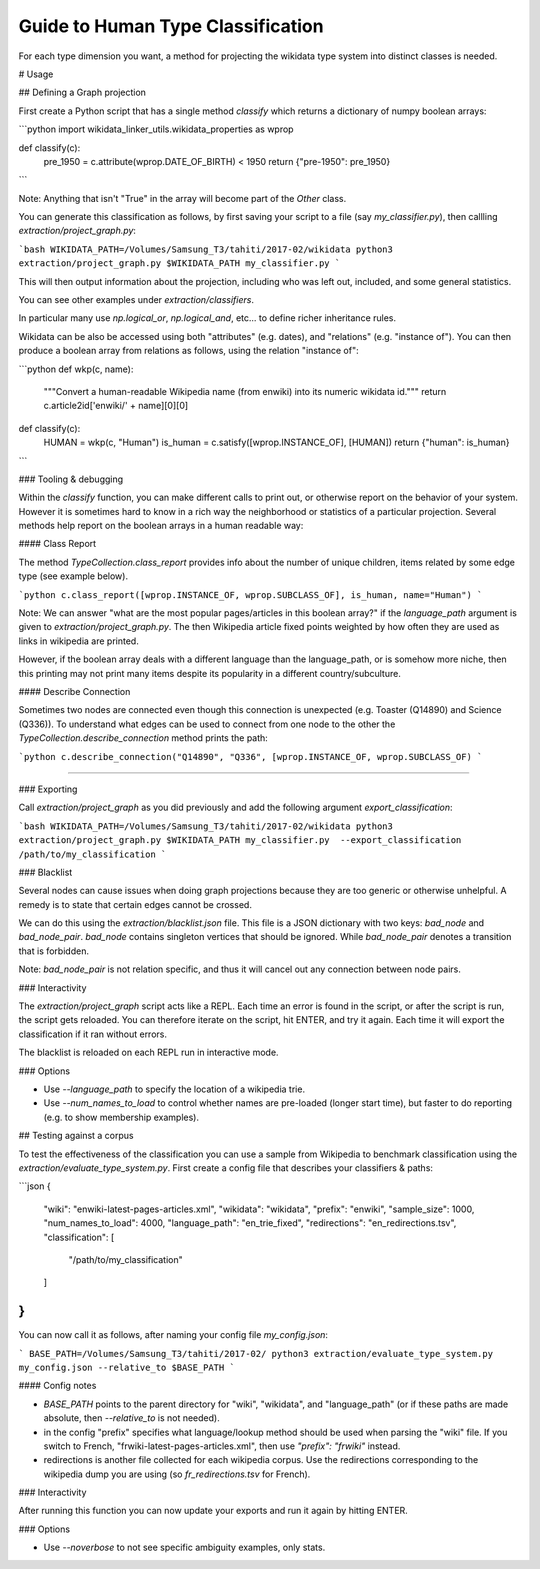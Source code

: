 Guide to Human Type Classification
----------------------------------

For each type dimension you want, a method for projecting the wikidata type system into
distinct classes is needed.

# Usage

## Defining a Graph projection

First create a Python script that has a single method `classify` which returns a dictionary
of numpy boolean arrays:

```python
import wikidata_linker_utils.wikidata_properties as wprop

def classify(c):
    pre_1950 = c.attribute(wprop.DATE_OF_BIRTH) < 1950
    return {"pre-1950": pre_1950}
```

Note: Anything that isn't "True" in the array will become part of the `Other` class.

You can generate this classification as follows, by first saving your script to a
file (say `my_classifier.py`), then callling `extraction/project_graph.py`:

```bash
WIKIDATA_PATH=/Volumes/Samsung_T3/tahiti/2017-02/wikidata
python3 extraction/project_graph.py $WIKIDATA_PATH my_classifier.py
```

This will then output information about the projection, including who was left out,
included, and some general statistics.

You can see other examples under `extraction/classifiers`.

In particular many use `np.logical_or`, `np.logical_and`, etc... to define richer
inheritance rules.

Wikidata can be also be accessed using both "attributes" (e.g. dates),
and "relations" (e.g. "instance of"). You can then produce a boolean array
from relations as follows, using the relation "instance of":

```python
def wkp(c, name):
    """Convert a human-readable Wikipedia name (from enwiki)
    into its numeric wikidata id."""
    return c.article2id['enwiki/' + name][0][0]

def classify(c):
    HUMAN = wkp(c, "Human")
    is_human = c.satisfy([wprop.INSTANCE_OF], [HUMAN])
    return {"human": is_human}
```

### Tooling & debugging

Within the `classify` function, you can make different calls to print out,
or otherwise report on the behavior of your system. However it is sometimes
hard to know in a rich way the neighborhood or statistics of a particular
projection. Several methods help report on the boolean arrays in a human
readable way:

#### Class Report

The method `TypeCollection.class_report` provides info about the number of
unique children, items related by some edge type (see example below).

```python
c.class_report([wprop.INSTANCE_OF, wprop.SUBCLASS_OF], is_human, name="Human")
```

Note: We can answer "what are the most popular pages/articles in
this boolean array?" if the `language_path` argument is given to `extraction/project_graph.py`.
The  then Wikipedia article fixed points weighted by how often they are used as links
in wikipedia are printed.

However, if the boolean array deals with a different
language than the language_path, or is somehow more niche, then this printing
may not print many items despite its popularity in a different country/subculture.

#### Describe Connection

Sometimes two nodes are connected even though this connection is unexpected
(e.g. Toaster (Q14890) and Science (Q336)). To understand what edges can be used
to connect from one node to the other the `TypeCollection.describe_connection`
method prints the path:

```python
c.describe_connection("Q14890", "Q336", [wprop.INSTANCE_OF, wprop.SUBCLASS_OF)
```

####

### Exporting

Call `extraction/project_graph` as you did previously and add the following argument `export_classification`:

```bash
WIKIDATA_PATH=/Volumes/Samsung_T3/tahiti/2017-02/wikidata
python3 extraction/project_graph.py $WIKIDATA_PATH my_classifier.py  --export_classification /path/to/my_classification
```

### Blacklist

Several nodes can cause issues when doing graph projections because they are too generic or otherwise unhelpful.
A remedy is to state that certain edges cannot be crossed.

We can do this using the `extraction/blacklist.json` file. This file is a JSON dictionary with two keys:
`bad_node` and `bad_node_pair`. `bad_node` contains singleton vertices that should be ignored. While `bad_node_pair` denotes a transition that is forbidden.

Note: `bad_node_pair` is not relation specific, and thus it will cancel out any connection between node pairs.

### Interactivity

The `extraction/project_graph` script acts like a REPL. Each time an error is found in the script, or after the script
is run, the script gets reloaded. You can therefore iterate on the script, hit ENTER, and try it again. Each
time it will export the classification if it ran without errors.

The blacklist is reloaded on each REPL run in interactive mode.

### Options

- Use `--language_path` to specify the location of a wikipedia trie.
- Use `--num_names_to_load` to control whether names are pre-loaded (longer start time), but faster to do reporting (e.g. to show membership examples).

## Testing against a corpus

To test the effectiveness of the classification you can use a sample from Wikipedia to benchmark classification using the `extraction/evaluate_type_system.py`. First create a config file that describes your classifiers & paths:

```json
{
    "wiki": "enwiki-latest-pages-articles.xml",
    "wikidata": "wikidata",
    "prefix": "enwiki",
    "sample_size": 1000,
    "num_names_to_load": 4000,
    "language_path": "en_trie_fixed",
    "redirections": "en_redirections.tsv",
    "classification": [
        "/path/to/my_classification"
    ]
}
```

You can now call it as follows, after naming your config file `my_config.json`:

```
BASE_PATH=/Volumes/Samsung_T3/tahiti/2017-02/
python3 extraction/evaluate_type_system.py my_config.json --relative_to $BASE_PATH
```

#### Config notes

- `BASE_PATH` points to the parent directory for "wiki", "wikidata", and "language_path" (or if these paths are made absolute, then `--relative_to` is not needed).
- in the config "prefix" specifies what language/lookup method should be used when parsing the "wiki" file. If you switch to French, "frwiki-latest-pages-articles.xml", then use `"prefix": "frwiki"` instead.
- redirections is another file collected for each wikipedia corpus. Use the redirections corresponding to the wikipedia dump you are using (so `fr_redirections.tsv` for French).

### Interactivity

After running this function you can now update your exports and run it again by hitting ENTER.

### Options

- Use `--noverbose` to not see specific ambiguity examples, only stats.
